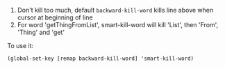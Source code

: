 1. Don't kill too much, default =backward-kill-word= kills line above when cursor
   at beginning of line
2. For word 'getThingFromList', smart-kill-word will kill 'List', then 'From',
   'Thing' and 'get'

To use it:
#+BEGIN_SRC elisp
  (global-set-key [remap backward-kill-word] 'smart-kill-word)
#+END_SRC
